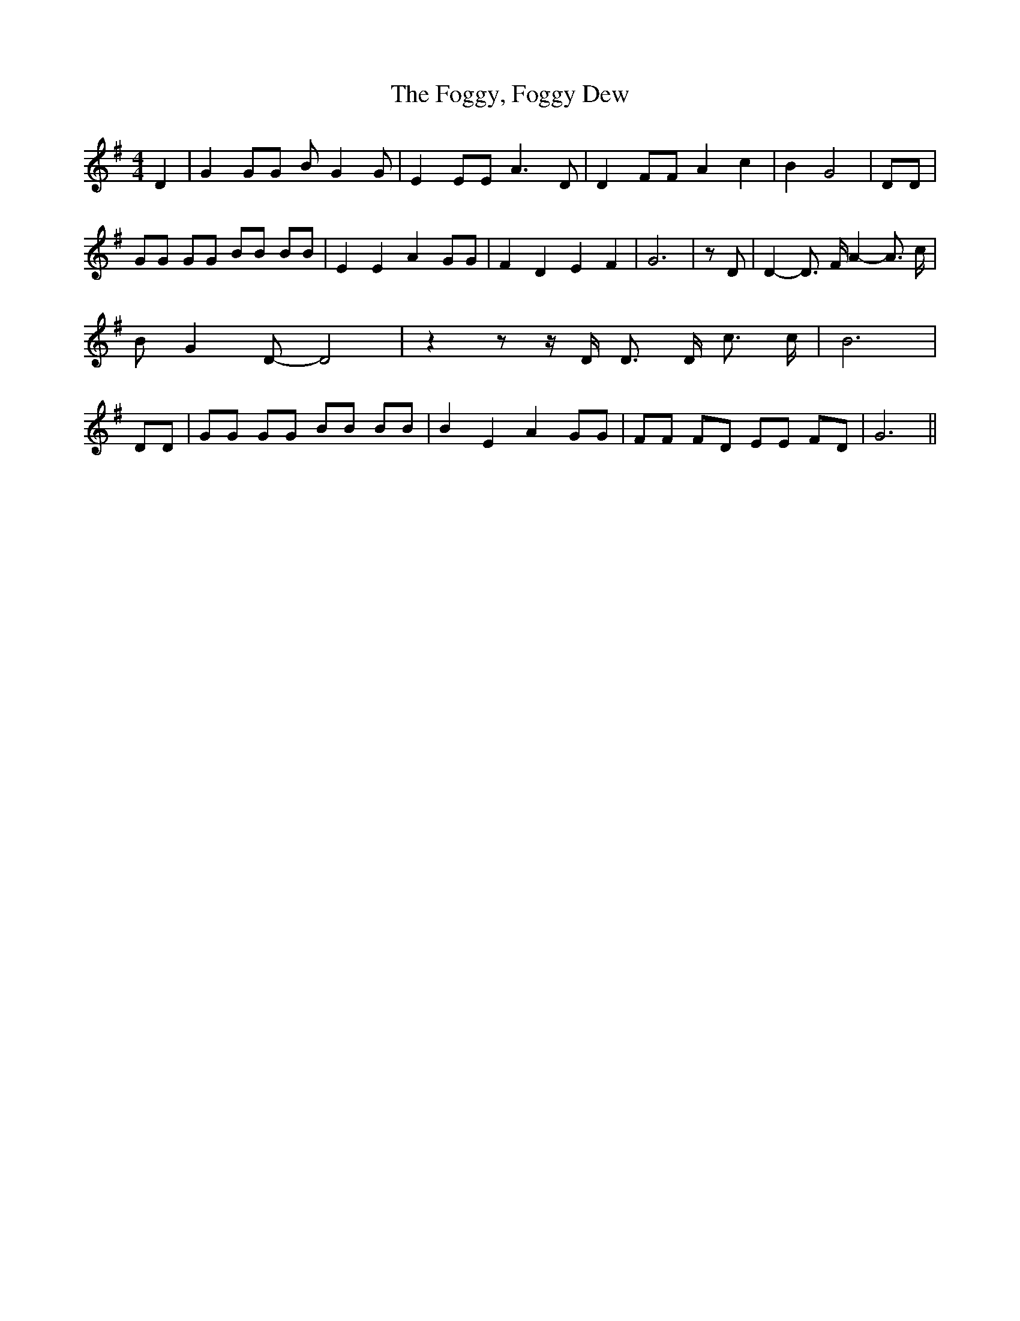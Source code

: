 % Generated more or less automatically by swtoabc by Erich Rickheit KSC
X:1
T:The Foggy, Foggy Dew
M:4/4
L:1/8
K:G
 D2| G2 GG B G2 G| E2 EE A3 D| D2 FF A2 c2| B2- G4| DD| GG GG BB BB|\
 E2 E2 A2 GG| F2 D2 E2 F2| G6| z D| D2- D3/2 F/2 A2- A3/2 c/2| B G2 D- D4|\
 z2 z z/2 D/2 D3/2 D/2 c3/2 c/2| B6| DD| GG GG BB BB| B2 E2 A2 GG|\
 FF FD EE FD| G6||

